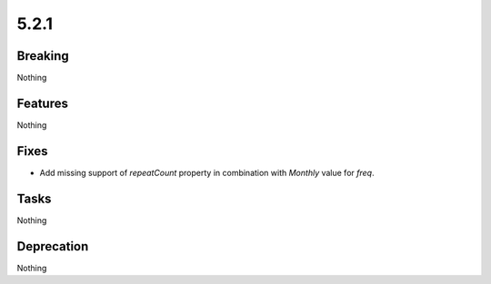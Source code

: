 5.2.1
=====

Breaking
--------

Nothing

Features
--------

Nothing

Fixes
-----

* Add missing support of `repeatCount` property in combination with `Monthly` value
  for `freq`.

Tasks
-----

Nothing

Deprecation
-----------

Nothing
